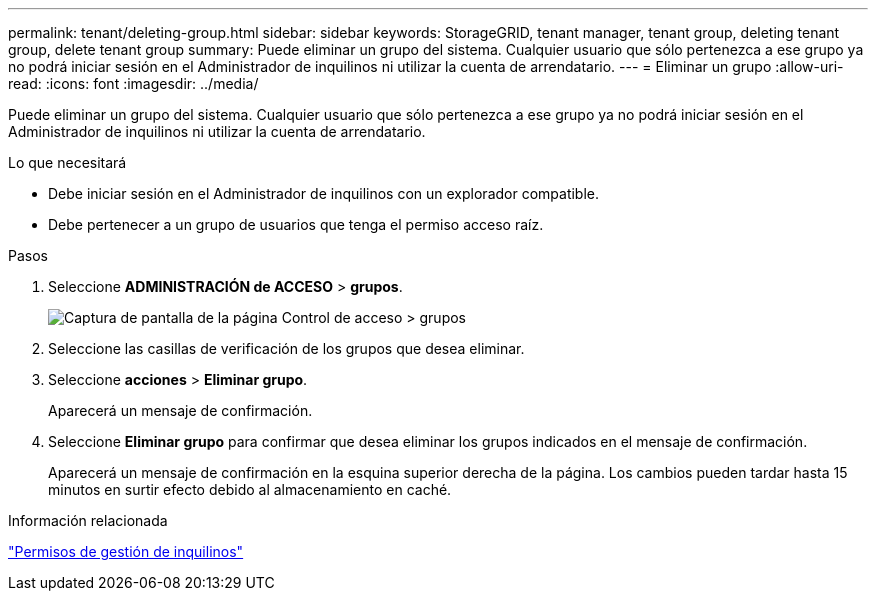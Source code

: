 ---
permalink: tenant/deleting-group.html 
sidebar: sidebar 
keywords: StorageGRID, tenant manager, tenant group, deleting tenant group, delete tenant group 
summary: Puede eliminar un grupo del sistema. Cualquier usuario que sólo pertenezca a ese grupo ya no podrá iniciar sesión en el Administrador de inquilinos ni utilizar la cuenta de arrendatario. 
---
= Eliminar un grupo
:allow-uri-read: 
:icons: font
:imagesdir: ../media/


[role="lead"]
Puede eliminar un grupo del sistema. Cualquier usuario que sólo pertenezca a ese grupo ya no podrá iniciar sesión en el Administrador de inquilinos ni utilizar la cuenta de arrendatario.

.Lo que necesitará
* Debe iniciar sesión en el Administrador de inquilinos con un explorador compatible.
* Debe pertenecer a un grupo de usuarios que tenga el permiso acceso raíz.


.Pasos
. Seleccione *ADMINISTRACIÓN de ACCESO* > *grupos*.
+
image::../media/tenant_add_groups_example.png[Captura de pantalla de la página Control de acceso > grupos]

. Seleccione las casillas de verificación de los grupos que desea eliminar.
. Seleccione *acciones* > *Eliminar grupo*.
+
Aparecerá un mensaje de confirmación.

. Seleccione *Eliminar grupo* para confirmar que desea eliminar los grupos indicados en el mensaje de confirmación.
+
Aparecerá un mensaje de confirmación en la esquina superior derecha de la página. Los cambios pueden tardar hasta 15 minutos en surtir efecto debido al almacenamiento en caché.



.Información relacionada
link:tenant-management-permissions.html["Permisos de gestión de inquilinos"]
